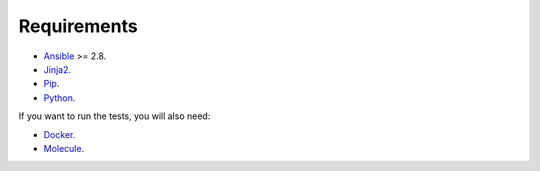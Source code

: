 Requirements
------------------------------------------------------------------------------

- `Ansible <https://www.ansible.com>`_ >= 2.8.

- `Jinja2 <https://palletsprojects.com/p/jinja/>`_.

- `Pip <https://pypi.org/project/pip/>`_.

- `Python <https://www.python.org/>`_.

If you want to run the tests, you will also need:

- `Docker <https://www.docker.com/>`_.

- `Molecule <https://molecule.readthedocs.io/>`_.

